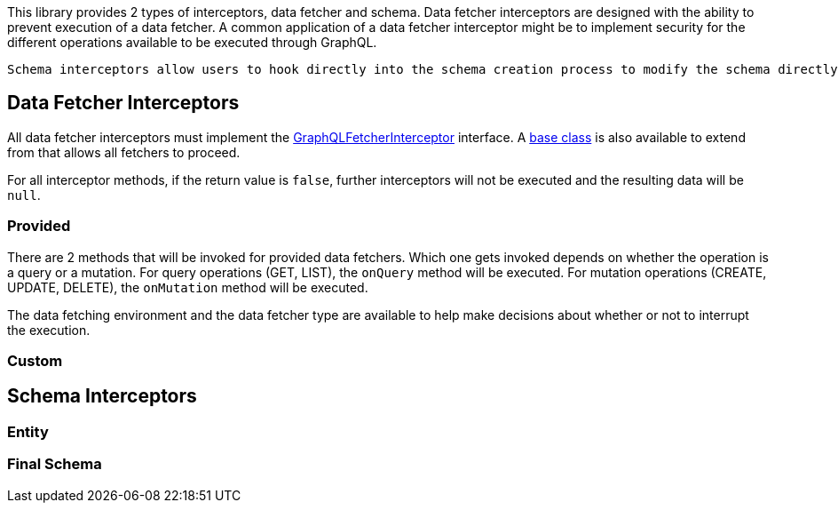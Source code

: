 This library provides 2 types of interceptors, data fetcher and schema. Data fetcher interceptors are designed with the ability to prevent execution of a data fetcher. A common application of a data fetcher interceptor might be to implement security for the different operations available to be executed through GraphQL.

 Schema interceptors allow users to hook directly into the schema creation process to modify the schema directly before it is created. This option is for users who are comfortable with the link:https://github.com/graphql-java/graphql-java[graphql-java] library and would like to manipulate the schema as they see fit.

== Data Fetcher Interceptors

All data fetcher interceptors must implement the link:{api}/org/grails/gorm/graphql/interceptor/GraphQLFetcherInterceptor.html[GraphQLFetcherInterceptor] interface. A link:{api}/org/grails/gorm/graphql/interceptor/impl/BaseGraphQLFetcherInterceptor[base class] is also available to extend from that allows all fetchers to proceed.

For all interceptor methods, if the return value is `false`, further interceptors will not be executed and the resulting data will be `null`.

//TODO: How to register

=== Provided

There are 2 methods that will be invoked for provided data fetchers. Which one gets invoked depends on whether the operation is a query or a mutation. For query operations (GET, LIST), the `onQuery` method will be executed. For mutation operations (CREATE, UPDATE, DELETE), the `onMutation` method will be executed.

The data fetching environment and the data fetcher type are available to help make decisions about whether or not to interrupt the execution.


=== Custom


== Schema Interceptors

=== Entity

=== Final Schema